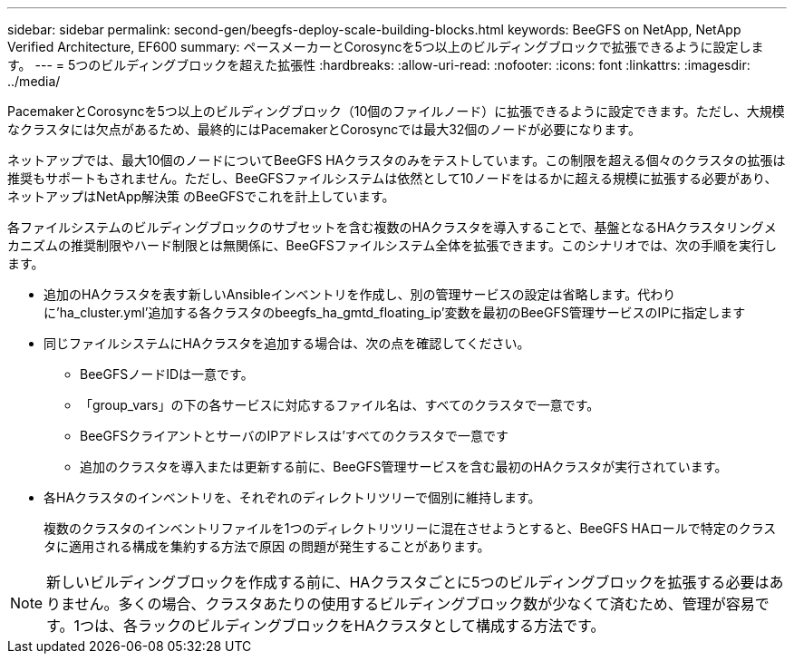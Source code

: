 ---
sidebar: sidebar 
permalink: second-gen/beegfs-deploy-scale-building-blocks.html 
keywords: BeeGFS on NetApp, NetApp Verified Architecture, EF600 
summary: ペースメーカーとCorosyncを5つ以上のビルディングブロックで拡張できるように設定します。 
---
= 5つのビルディングブロックを超えた拡張性
:hardbreaks:
:allow-uri-read: 
:nofooter: 
:icons: font
:linkattrs: 
:imagesdir: ../media/


[role="lead"]
PacemakerとCorosyncを5つ以上のビルディングブロック（10個のファイルノード）に拡張できるように設定できます。ただし、大規模なクラスタには欠点があるため、最終的にはPacemakerとCorosyncでは最大32個のノードが必要になります。

ネットアップでは、最大10個のノードについてBeeGFS HAクラスタのみをテストしています。この制限を超える個々のクラスタの拡張は推奨もサポートもされません。ただし、BeeGFSファイルシステムは依然として10ノードをはるかに超える規模に拡張する必要があり、ネットアップはNetApp解決策 のBeeGFSでこれを計上しています。

各ファイルシステムのビルディングブロックのサブセットを含む複数のHAクラスタを導入することで、基盤となるHAクラスタリングメカニズムの推奨制限やハード制限とは無関係に、BeeGFSファイルシステム全体を拡張できます。このシナリオでは、次の手順を実行します。

* 追加のHAクラスタを表す新しいAnsibleインベントリを作成し、別の管理サービスの設定は省略します。代わりに'ha_cluster.yml'追加する各クラスタのbeegfs_ha_gmtd_floating_ip'変数を最初のBeeGFS管理サービスのIPに指定します
* 同じファイルシステムにHAクラスタを追加する場合は、次の点を確認してください。
+
** BeeGFSノードIDは一意です。
** 「group_vars」の下の各サービスに対応するファイル名は、すべてのクラスタで一意です。
** BeeGFSクライアントとサーバのIPアドレスは'すべてのクラスタで一意です
** 追加のクラスタを導入または更新する前に、BeeGFS管理サービスを含む最初のHAクラスタが実行されています。


* 各HAクラスタのインベントリを、それぞれのディレクトリツリーで個別に維持します。
+
複数のクラスタのインベントリファイルを1つのディレクトリツリーに混在させようとすると、BeeGFS HAロールで特定のクラスタに適用される構成を集約する方法で原因 の問題が発生することがあります。




NOTE: 新しいビルディングブロックを作成する前に、HAクラスタごとに5つのビルディングブロックを拡張する必要はありません。多くの場合、クラスタあたりの使用するビルディングブロック数が少なくて済むため、管理が容易です。1つは、各ラックのビルディングブロックをHAクラスタとして構成する方法です。
